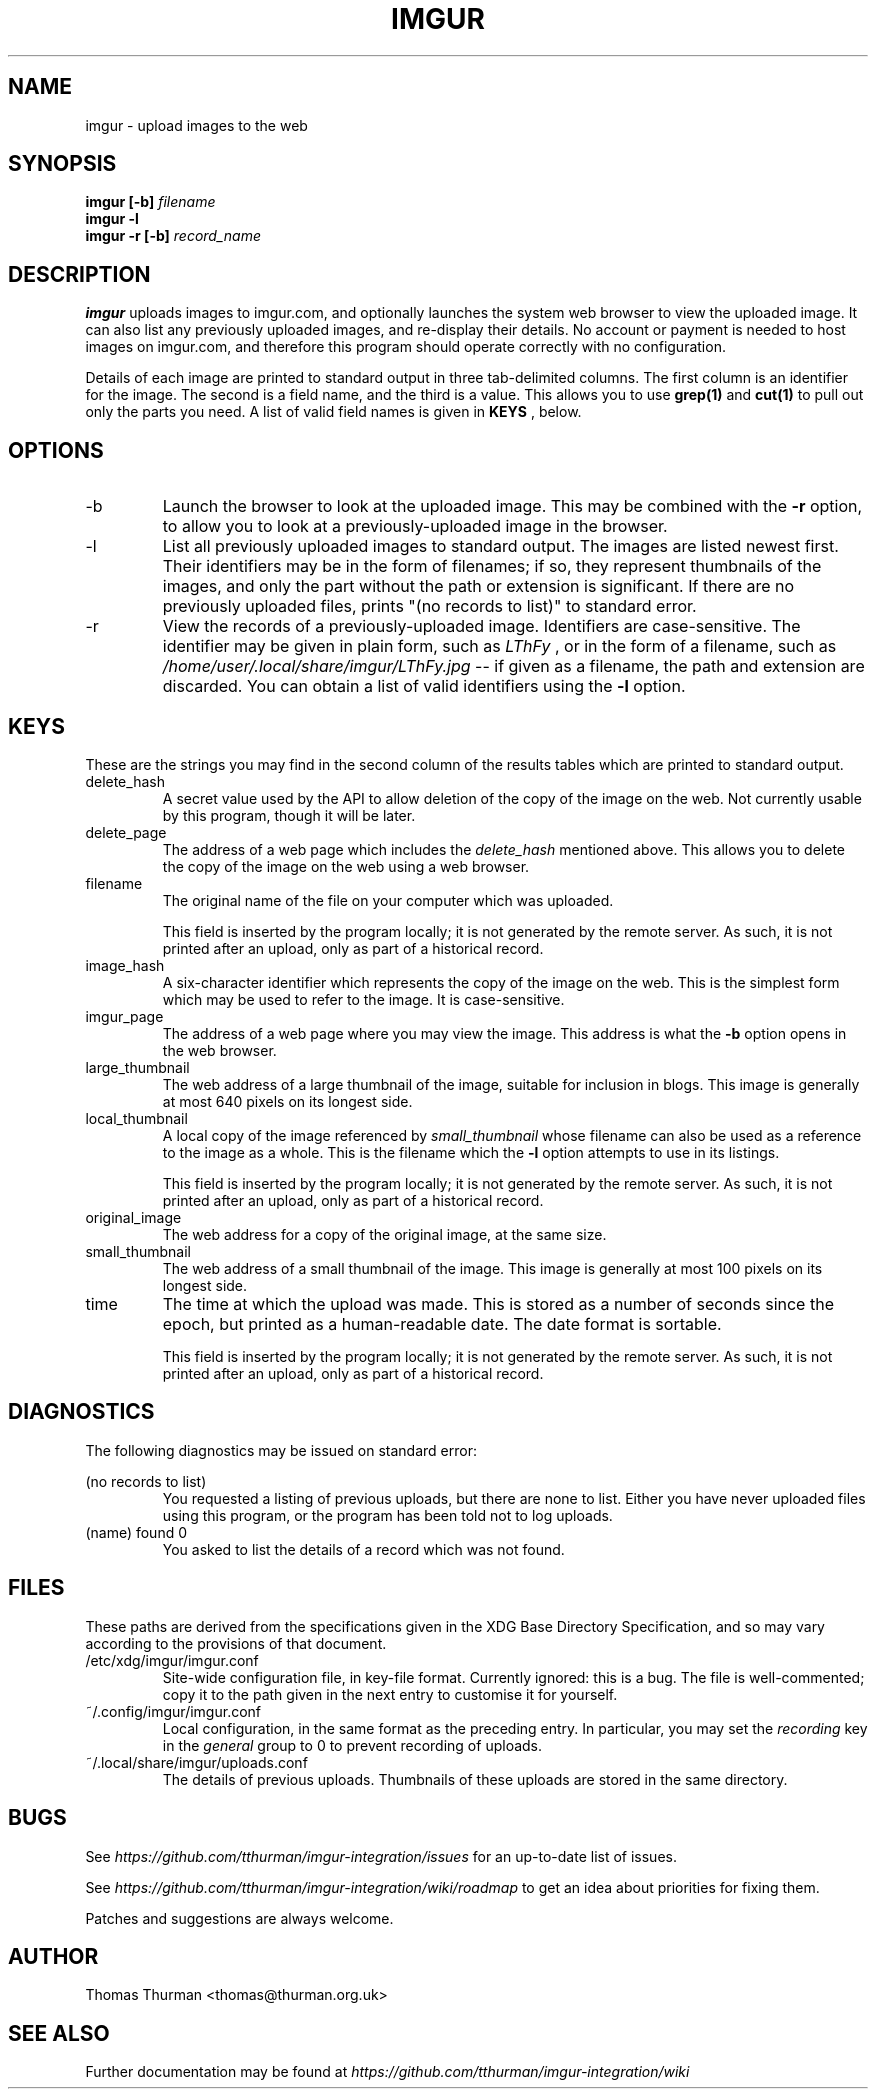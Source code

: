 .\" Process this file with
.\" groff -man -Tascii foo.1
.\"
.TH IMGUR 1 "January 2011" Linux "User Manuals"
.SH NAME
imgur \- upload images to the web
.SH SYNOPSIS
.B imgur [-b]
.I filename
.br
.B imgur -l
.br
.B imgur -r [-b]
.I record_name
.SH DESCRIPTION
.B imgur
uploads images to imgur.com, and optionally
launches the system web browser to view the
uploaded image.
It can also list any previously
uploaded images, and re-display their
details.
No account or payment is needed to host images
on imgur.com, and therefore this program should
operate correctly with no configuration.

Details of each image are printed to standard
output in three tab-delimited columns. The
first column is an identifier for the image.
The second is a field name, and the third is a value.
This allows you to use
.B grep(1)
and
.B cut(1)
to pull out only the parts you need.
A list of valid field names is given in
.B KEYS
, below.
.SH OPTIONS
.IP -b
Launch the browser to look at the uploaded image.
This may be combined with the
.B -r
option, to allow you to look at a previously-uploaded
image in the browser.
.IP -l
List all previously uploaded images to standard output.
The images are listed newest first.
Their identifiers may be in the form of filenames; if so,
they represent thumbnails of the images, and only the
part without the path or extension is significant.
If there are no previously uploaded files, prints
"(no records to list)" to standard error.
.IP -r
View the records of a previously-uploaded image.
Identifiers are case-sensitive.
The identifier may be given in plain form, such as
.I LThFy
, or in the form of a filename, such as
.I /home/user/.local/share/imgur/LThFy.jpg
-- if given as a filename, the path and extension
are discarded.
You can obtain a list of valid identifiers using the
.B -l
option.
.SH KEYS
These are the strings you may find in the second column
of the results tables which are printed to standard output.
.IP delete_hash
A secret value used by the API to allow deletion of the
copy of the image on the web. Not currently usable by
this program, though it will be later.
.IP delete_page
The address of a web page which includes the
.I delete_hash
mentioned above. This allows you to delete the copy
of the image on the web using a web browser.
.IP filename
The original name of the file on your computer which was
uploaded.

This field is inserted by the program locally; it is
not generated by the remote server. As such, it is not
printed after an upload, only as part of a historical record.
.IP image_hash
A six-character identifier which represents the copy of
the image on the web. This is the simplest form which
may be used to refer to the image. It is case-sensitive.
.IP imgur_page
The address of a web page where you may view the image.
This address is what the
.B -b
option opens in the web browser.
.IP large_thumbnail
The web address of a large thumbnail of the image,
suitable for inclusion in blogs.  This image is generally
at most 640 pixels on its longest side.
.IP local_thumbnail
A local copy of the image referenced by
.I small_thumbnail
whose filename can also be used as a reference
to the image as a whole. This is the filename
which the
.B -l
option attempts to use in its listings.

This field is inserted by the program locally; it is
not generated by the remote server. As such, it is not
printed after an upload, only as part of a historical record.
.IP original_image
The web address for a copy of the original image,
at the same size.
.IP small_thumbnail
The web address of a small thumbnail of the image.
This image is generally at most 100 pixels on its longest side.
.IP time
The time at which the upload was made. This is stored
as a number of seconds since the epoch, but printed
as a human-readable date. The date format is sortable.

This field is inserted by the program locally; it is
not generated by the remote server. As such, it is not
printed after an upload, only as part of a historical record.
.SH DIAGNOSTICS
The following diagnostics may be issued on standard error:
 
(no records to list)
.RS
You requested a listing of previous uploads,
but there are none to list. Either you have never
uploaded files using this program, or the program
has been told not to log uploads.
.RE
(name) found 0
.RS
You asked to list the details of a record which
was not found.
.SH FILES
These paths are derived from the specifications given
in the XDG Base Directory Specification, and so may
vary according to the provisions of that document.
.IP /etc/xdg/imgur/imgur.conf
Site-wide configuration file, in key-file format.
Currently ignored: this is a bug.
The file is well-commented;
copy it to the path given in the
next entry to customise it for yourself.
.IP ~/.config/imgur/imgur.conf
Local configuration, in the same format
as the preceding entry.
In particular, you may set the
.I recording
key in the
.I general
group to 0 to prevent recording of uploads.
.IP ~/.local/share/imgur/uploads.conf
The details of previous uploads.
Thumbnails of these uploads are stored in the
same directory.
.SH BUGS
See
.I https://github.com/tthurman/imgur-integration/issues
for an up-to-date list of issues.

See
.I https://github.com/tthurman/imgur-integration/wiki/roadmap
to get an idea about priorities for fixing them.

Patches and suggestions are always welcome.
.SH AUTHOR
Thomas Thurman <thomas@thurman.org.uk>
.SH SEE ALSO
Further documentation may be found at
.I https://github.com/tthurman/imgur-integration/wiki
